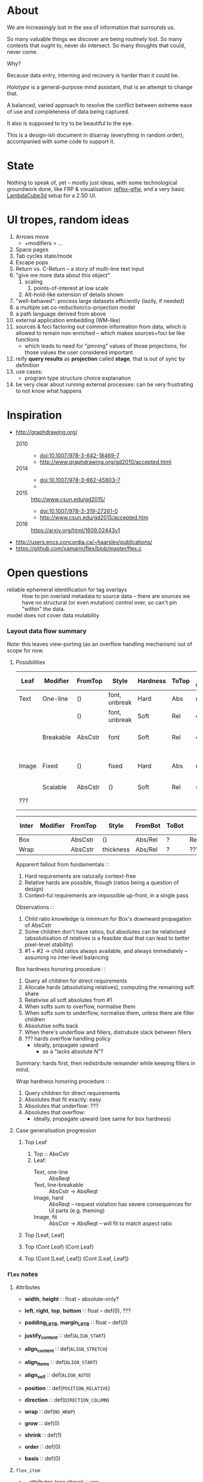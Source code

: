 #+startup: hidestars odd
#+TODO: TODO(t) START(s) CODE(c) | SORTA(y) DONE(d) UPSTREAM(u)

* About

  We are increasingly lost in the sea of information that surrounds us.

  So many valuable things we discover are being routinely lost.
  So many contexts that ought to, never do intersect.
  So many thoughts that could, never come.

  Why?

  Because data entry, interning and recovery is harder than it could be.

  /Holotype/ is a general-purpose mind assistant, that is an attempt to change that.

  A balanced, varied approach to resolve the conflict between extreme ease of use
  and completeness of data being captured.

  It also is supposed to try to be beautiful to the eye.

  This is a design-ish document in disarray (everything in random order),
  accompanied with some code to support it.

* State

  Nothing to speak of, yet -- mostly just ideas, with some technological
  groundwork done, like FRP & visualisation: [[https://github.com/deepfire/reflex-glfw][reflex-glfw]], and a very basic
  [[http://www.lambdacube3d.com/][LambdaCube3d]] setup for a 2.5D UI.

* UI tropes, random ideas

  1. Arrows move
     - +modifiers = ...
  2. Space pages
  3. Tab cycles state/mode
  4. Escape pops
  5. Return vs. C-Return -- a story of multi-line text input
  6. "give me more data about this object"
     1. scaling
        1. points-of-interest at low scale
     2. Alt-hold-like extension of details shown
  7. "well-behaved":  process large datasets efficiently (lazily, if needed)
  8. a multiple set co-reduction/co-projection model
  9. a path language derived from above
  10. external application embedding (WM-like)
  11. sources & foci factoring out common information from data, which is allowed
      to remain non-enriched -- which makes sources+foci be like functions
      - which leads to need for "pinning" values of those projections, for those
        values the user considered important
  12. reify *query results* as *projection* called *stage*, that is out of sync by definition
  13. use cases:
      - program type structure choice explanation
  14. be very clear about running external processes: can be very frustrating to
      not know what happens

* Inspiration

  - http://graphdrawing.org/
    - 2010 ::
      - doi:10.1007/978-3-642-18469-7
      - http://www.graphdrawing.org/gd2010/accepted.html
    - 2014 ::
      - doi:10.1007/978-3-662-45803-7
      -
    - 2015 :: http://www.csun.edu/gd2015/
      - doi:10.1007/978-3-319-27261-0
      - http://www.csun.edu/gd2015/accepted.htm
    - 2016 :: https://arxiv.org/html/1609.02443v1
  - http://users.encs.concordia.ca/~haarslev/publications/
  - https://github.com/xamarin/flex/blob/master/flex.c

* Open questions

  - reliable ephemeral identification for tag overlays ::
       How to pin overlaid metadata to source data -- there are sources we have no
       structural (or even mutation) control over, so can't pin "within" the data.
  - model does not cover data mutability :: 

*** Layout data flow summary

    Note: this leaves view-porting (as an overflow handling mechanism) out of scope for now.

***** Possibilities

      | Leaf  | Modifier  | FromTop | Style         | Hardness | ToTop | Shrink method | Notes                                     |
      |-------+-----------+---------+---------------+----------+-------+---------------+-------------------------------------------|
      | Text  | One-line  | ()      | font, unbreak | Hard     | Abs   | no            |                                           |
      |       |           | ()      | font, unbreak | Soft     | Rel   | ellipsis      |                                           |
      |       | Breakable | AbsCstr | font          | Soft     | Rel   | ellipsis      | hard breakable is ⊥                       |
      | Image | Fixed     | ()      | fixed         | Hard     | Abs   | no            | soft fixed image is ⊥, unless viewporting |
      |       | Scalable  | AbsCstr | ()            | Soft     | Rel   | scale         |                                           |
      | ???   |           |         |               |          |       |               | any other leaf types?                     |

      | Inter | Modifier | FromTop | Style     | FromBot | ToBot | Hardness Honoring | ToTop |   | Notes |
      |-------+----------+---------+-----------+---------+-------+-------------------+-------+---+-------|
      | Box   |          | AbsCstr | ()        | Abs/Rel | ?     | Rebalancing       |       |   |       |
      | Wrap  |          | AbsCstr | thickness | Abs/Rel | ?     | ????????????????? |       |   |       |

      Apparent fallout from fundamentals ∷
        1. Hard requirements are naturally context-free
        2. Relative hards are possible, though (ratios being a question of design)
        3. Context-ful requirements are impossible up-front, in a single pass

      Observations ∷
        1. Child ratio knowledge is minimum for Box's downward propagation of AbsCstr
        2. Some children don't have ratios, but absolutes can be relativised
           (absolutisation of relatives is a feasible dual that can lead to better pixel-level stability)
        3. #1 + #2 → child ratios always available, and always immediately -- assuming no inter-level balancing

      Box hardness honoring procedure ∷
        1. Query all children for direct requirements
        2. Allocate hards (absolutising relatives), computing the remaining soft share
        3. Relativise all soft absolutes from #1
        4. When softs sum to overflow, normalise them
        5. When softs sum to underflow, normalise them, unless there are filler children
        6. Absolutise softs back
        7. When there's underflow and fillers, distrubute slack between fillers
        8. ??? hards overflow handling policy
           - ideally, propagate upward
             - as a "lacks absolute N"?

        Summary: hards first, then redistribute remainder while keeping fillers in mind.

      Wrap hardness honoring procedure ∷
        1. Query children for direct requirements
        2. Absolutes that fit exactly: easy
        3. Absolutes that underflow: ???
        4. Absolutes that overflow:
           - ideally, propagate upward (see same for box hardness)

***** Case generalisation progression
******* Top Leaf

        1. Top  :: AbsCstr
        2. Leaf:
           - Text, one-line ::        AbsReqt
           - Text, line-breakable ::  AbsCstr -> AbsReqt
           - Image, hard ::           AbsReqt              -- request violation has severe consequences for UI parts (e.g. theming)
           - Image, fit ::            AbsCstr -> AbsReqt   -- will fit to match aspect ratio

******* Top [Leaf, Leaf]
******* Top (Cont Leaf) (Cont Leaf)
******* Top (Cont [Leaf, Leaf]) (Cont [Leaf, Leaf])
*** =flex= notes
***** Attributes
      - *width*, *height*        ∷ float         -- absolute-only?
      - *left*, *right*, *top*, *bottom*
                                 ∷ float         -- def(0), ???
      - *padding_LRTB*, *margin_LRTB*    
                                 ∷ float         -- def(0)

      - *justify_content*        ∷ def(=ALIGN_START=)
      - *align_content*          ∷ def(=ALIGN_STRETCH=)
      - *align_items*            ∷ def(=ALIGN_START=)
      - *align_self*             ∷ def(=ALIGN_AUTO=)
      - *position*               ∷ def(=POSITION_RELATIVE=)
      - *direction*              ∷ def(=DIRECTION_COLUMN=)
      - *wrap*                   ∷ def(=NO_WRAP=)

      - *grow*                   ∷ def(0)
      - *shrink*                 ∷ def(1)
      - *order*                  ∷ def(0)
      - *basis*                  ∷ def(0)
***** =flex_item=
      - …attributes (see above)  ∷ xxx
      - *frame*                  ∷ float[4]
      - *parent*                 ∷ ptr flex_item
      - *children*               ∷ [ptr flex_item]
      - *should_order_children*  ∷ bool
***** =flex_layout=
      - set during init
        - wrap                   ∷ bool
        - reverse                ∷ bool   -- whether main axis is reversed
        - reverse2               ∷ bool   -- whether cross axis is reversed (wrap only)
        - vertical               ∷ bool
        - size_dim               ∷ float  -- main axis parent size
        - align_dim              ∷ float  -- cross axis parent size
        - frame_pos_i            ∷ uint   -- main axis position
        - frame_pos2_i           ∷ uint   -- cross axis position
        - frame_size_i           ∷ uint   -- main axis size
        - frame_size2_i          ∷ uint   -- cross axis size
        - ordered_indices        ∷ [int]
     
      - set for each line layout
        - line_dim               ∷ float  -- the cross-axis size
        - flex_dim               ∷ float  -- the flexible part of the main axis size
        - flex_grows             ∷ int
        - flex_shrinks           ∷ int
        - pos2                   ∷ float  -- cross axis position
        - lines                  ∷ [struct flex_layout_line]
          - child_begin          ∷ uint
          - child_end            ∷ uint
          - size                 ∷ float
        - lines_count            ∷ uint
        - lines_sizes            ∷ float
***** Function index
      - update_should_order_children() ∷ set parent's should_order_children to *true*
      - item_property_changed(property) ∷ property ≡ order → update_should_order_children
      - flex_item_new/free() ∷ malloc + default attributes & stuff / free() children, then self

******* 
        - grow_if_needed                         ∷ flex_item → void
        - child_set                              ∷ flex_item → flex_item → int → void
        - flex_item_add                          ∷ flex_item → flex_item → void
        - flex_item_insert                       ∷ flex_item → void
        - flex_item_delete                       ∷ flex_item → flex_item
        - flex_item_count                        ∷ flex_item → uint
        - flex_item_child                        ∷ flex_item → flex_item
        - flex_item_parent                       ∷ flex_item → flex_item
        - flex_item_root                         ∷ flex_item → flex_item
        - flex_item_get_frame_{x,y,width,height} ∷ flex_item → float
******* 
        - layout_init                            ∷ flex_item → float → float → flex_layout → void
          let width/height        = args.w/args.h - item→padding_left - item→padding_right
              (,,,,)
                reverse vertical
                size_dim align_dim
                frame_pos{,2}_i
                frame_size{,2}_i 
                                  = case item→direction of
                                      DIRECTION_ROW_REVERSE    | f width height
                                      DIRECTION_ROW            | 
                                      DIRECTION_COLUMN_REVERSE | 
                                      DIRECTION_COLUMN         | 
              ordered_indices     = | f item→should_order_children
                                    |   item→children_count
                                    |   item→children
                                    | -- sorted children indices by their =.order= property
              flex_{dim,grows,shrinks}
                                  = (,,) 0 0 0
              wrap                = item→wrap != NO_WRAP
              (,) pos2 reverse2   = | f wrap item→wrap
                                    |   align_dim
                                    |   vertical
                                    |   item→padding_top
              lines               = []
          in Layout{..}
        - layout_cleanup                         ∷ flex_layout → void
******* 
        - LAYOUT_RESET                           ∷ flex_layout → flex_layout
          layout & line_dim     .~ if wrap then 0 else align_dim
                 & flex_dim     .~ size_dim
                 & flex_grows   .~ 0
                 & flex_shrinks .~ 0
        - _LAYOUT_FRAME                          ∷ layout → child → {pos,pos2,size,size2} → float
        - CHILD_POS, CHILD_POS2, CHILD_SIZE, CHILD_SIZE2 = _LAYOUT_FRAME(…)
        - CHILD_MARGIN                           ∷ child → if_vertical ∷ bool → if_horizontal ∷ bool → 
******* 
        - layout_align                           ∷ align           ∷ flex_align →
                                                   flex_dim        ∷ float →
                                                   children_count  ∷ uint →
                                                   pos_p           ∷ ptr float →
                                                   spacing_p       ∷ ptr float →
                                                   stretch_allowed ∷ bool

        - child_align                            ∷ child ∷ flex_item → parent ∷ flex_item → flex_align

        - layout_items                           ∷ item            ∷ flex_item →
                                                   child_begin     ∷ uint →
                                                   child_end       ∷ uint →
                                                   children_count  ∷ int →
                                                   layout          ∷ flex_layout → void

        - layout_item                            ∷ item            ∷ flex_item →
                                                   width           ∷ float →
                                                   height          ∷ float

        - flex_layout                            ∷ item            ∷ flex_item → void
***** Algorithm
* Graph representation
*** DONE DeltaGraph

    - source :: [[http://cs.binghamton.edu/~pdexter1/icfp-haskell2016-paper22.pdf][2016 Dexter, Liu, Chau - Lazy Graph Processing in Haskell]]
    - conclusion :: not ready for consumption, according to authors

*** DONE data-reify

    - source :: [[http://www.ittc.ku.edu/~andygill/papers/reifyGraph.pdf][2009 Gill - Type-Safe Observable Sharing in Haskell]]
    - conclusion :: specific tool for discharging direct object references

*** SORTA Huet’s Zipper

    - source :: [[http://www.cs.tufts.edu/~nr/pubs/zipcfg.pdf][2005 Ramsey, Dias - An Applicative Control-Flow Graph Based on Huet’s Zipper]]
    - source :: [[http://www.cs.tufts.edu/~nr/pubs/hoopl10.pdf][2010 Ramsey, Dias, Peyton Jones - Hoopl: A Modular, Reusable Library for Dataflow Analysis and Transformation]]
    - key properties ::
      - unclear improvement over simpler encoding

*** SORTA Lazy I/O and graphs: Winterfell to King's Landing

    - source :: https://jaspervdj.be/posts/2017-01-17-lazy-io-graphs.html
    - key properties ::
      - =unsafeInterleaveIO=-driven SQL peeking
      - direct object references

*** TODO The Monad Reader #5 - Practical Graph Handling

    - source :: https://wiki.haskell.org/The_Monad.Reader/Issue5/Practical_Graph_Handling
    - key properties ::

*** Current best idea

    A simple map of node ids to nodes.

* Visual substrate
*** START interactive development with halive
    - [ ] fix https://github.com/lukexi/halive/issues/22
*** START lambdacube-quake3
***** DONE buildability
***** START render a graph
******* START specialize q3mapviewer
        - factored out ::
          - [ ] facilitate semi-automated debugging of haskell package builds
          - [ ] debug gtk-hs-examples/gi-gtk-demo-layout: https://github.com/haskell-gi/gi-gtk-examples/issues/3
        - [-] text rendering
          - [X] +examine lambdacube offerings: there's none+
          - [X] +http://zyghost.com/articles/Haskell-font-rendering-with-freetype2-and-opengl.html: freetype2 has no layout+
          - [X] +https://hackage.haskell.org/package/SVGFonts: slow+
          - [X] +https://hackage.haskell.org/package/FTGL: unmaintained+
          - [X] +https://hackage.haskell.org/cobbpg/lafonten: does it do layout? no, it doesn't+
          - [X] examine typesetting options: pretty much pangocairo, and nothing else.
          - [X] find cmodern: [[~/Art/Assets/Fonts/]]
          - [X] employ pango font rasterization/text layout mechanism
            - [X] debug availability of gi-pangocairo
              - see https://github.com/NixOS/nixpkgs/issues/21993#issuecomment-274287469
            - [X] obtain a working example of font layout using pango/cairo/pangocairo
          - [ ] employ cairo on a memory buffer
            - on bridging =gi-cairo= with =cairo=, see:
              - https://github.com/haskell-gi/haskell-gi/wiki/Using-Cairo-with-haskell-gi-generated-bindings
              - https://github.com/haskell-gi/haskell-gi/blob/master/examples/Cairo.hs
        - [-] integration
          - [X] fix intero+lambdacube-quake3
          - [ ] get an idea of the lambdacube's pipeline
            - [ ] study the overview: [[http://lambdacube3d.com/overview]]
            - [ ] study -quake3's pipeline: [[file:~/src/lambdacube-quake3/lc/Graphics.lc]]
          - [ ] overlay a translucent-background canvas atop the scene
          - [ ] apply the pangocairo magic to the canvas
            - [ ] marry gi-pangocairo to cairo
        - [ ] box and line drawing
        - [-] environment assets
          - [X] droning, [[~/Art/Assets/Audio/Loops/]]
          - [ ] skybox
***** TODO interact with a graph
* Model of interaction
*** START decide on a FRP implementation
***** DONE Netwire

      - I used to know it..
      - no longer maintained -- author moved to =wires=

***** TODO Elerea

      - packaged into lambdacube-quake3

***** TODO Wires

      - the new library by =esoylemez=

* Data sources
*** Properties

    - type ::
      - structure
      - identification across persistence
	- only for metadata-external types, to enable tag overlays
    - rendering ::
      - meaningful views
    - metadata externality ::
      - local to data sources
      - overlaid from specialized storage

*** Types

    - source types ::
      - by structure ::
	- tagged sets
	- hierarchies
	  - file system
	- graphs
    - element types ::
      - by structure ::
        - atomic :: (point with attributes)
          - meta
          - pdf
          - media
        - complex ::
          - outlines
            - org
          - graph files
            - graphml
              - yEd graphml: find definition for https://github.com/tuura/pangraph/issues/7#issuecomment-273645083
            - vue

* Visualisable qualities

  - Exhaustivity ::
    - Explicit "unknown" remaining
  - Variant-ness ::
    - Simultaneous
    - Per-choice filtering
  - Progression ::
  - Person-zoning ::
  - Distinctions ::
    - Decomposition vs. dependency

* (To be) Displayable structures

  - Graphs ::
    - Views ::
      - Z-axis ::
        - Classic side view ::
             Needs root detection, for automatic layout.
      - Arrow-aligned ::
        - Weighted partitioning ::

  - Dags ::
    - Views ::
      - Z-axis :: inherited from Graphs
      - Y-axis :: inherited from Graphs
      - Treeview, list entries, with duplication ::
      - Treeview, icon grid, with duplication ::
      - Treeview, space partitioning, ala Lamdu, with duplication ::
    - Subsetting ::
      - Viewport ::
                   Arrow walker -- for nodes.
                   Iterative refinement -- subsetting and context narrowing.
                   Some kind of a shortcut-based jump language.
                   Bookmarks.
      - Ellipsis ::
                   Zoomable: "everything else in this direction"
                   What cases need it, given a proper Viewport subsetter?

  - Sets ::
    - Views ::
      - Carousel ::
      - Grid ::
      - List ::
    - Subsetting ::
      - Viewport ::
                   Iterative refinement makes it useful.
                   Arrow walker -- for refinement elements and for.

      - Summary  ::
                   Extracting and exposing set structure.
      - Ellipsis ::
                   Logic summary or an explicit summary.

* Scene composition
*** Phases, quick overview

    - Select                             :: filter stores through =Selector=, yield =Selection=
    - Choose presenting engine           :: emphasize user agency, deemphasize static rules like defaulting
      - context?
    - Visibility constraint computation  :: engine decides on how much can be shown
    - Viewport positioning               :: engine decides how to place the view around focus
    - Viewport culling                   :: engine decides on what elements fit into the chosen view
    - Layout                             :: obtain what is already covered, cover what isn't, compose;  compute scene modifiers
    - Render                             :: ...

*** Functions, quick overview

    - select         :: Structure struc ⇒      Source → Selector struc → Selection struc
    - compute_cull   :: Presenter struc eng ⇒  eng → (Granularity, MinSize) → Cull eng
    - place_viewport :: Presenter struc eng ⇒  eng → Selection struc → Focus struc → Cull eng → Viewport eng
    - cull_selection :: Presenter struc eng ⇒  eng → Selection struc → ViewArgs → Viewport eng → (View struc, Boundary eng
    - layout         :: Presenter struc eng ⇒  eng → (View struc, Boundary eng) → (Layout eng, Ephemeral eng)
    - render         :: RenderContext ren ⇒    ren → (View struc, Boundary eng) → (Layout eng, Ephemeral eng) → IO ()
    - interact       :: InputSys is ⇒          is → (View struc, Boundary eng) → Affective → Affective

*** Phases

    - Select :: Source → Selector → Selection
      - What :: select from Source
      - =Selections= split into the following categories, by structure:
        - General graph
        - DAG (directed acyclic graph)
        - Set -- with customisable ordering
          - XXX: ordering not factored in
      - Design considerations ::
        - XXX: live-updating selections
          - just carry update frequency for re-selection? (DONE)
          - any kind of policy that would be more.. reactive?
        - XXX: partial selections?
          - what for?
            - for hopelessly large data sets we can limit
              - but a dumb cutoff isn't useful
              - so, a smart, movable cutoff is needed
        - does it make sense for a selector to be non-specific about what it returns?
          - hard to say just yet, we need experience as guide

    - Presenter choice :: Selection → PresPref → Presenter
      - =PresPref= picks a specific =Presenter=, compatible with the current
        =Selection= structure:
        - defaults to last used
        - size limits for non-partial-capable engines?
        - can be cycled through by a shortcut
      - Engines:
        - Graph, dag, tree:
          - =SideGraph=: graph from aside
          - =DownGraph=: graph, arrow aligned weighted partitioning
        - Dag (duplicates-encoded), tree:
          - =DagList=, list entries
          - =DagGrid=, icon grid
          - =DagSpace=, space partitioning, ala /Lamdu/
        - Set:
          - =Carousel=
          - =Grid=
          - =List=
      - Summing up, *fundamentally* we want:
        1. type classes for individual LEs, because it allows for a
           seriously neat organisation of code
        2. multiple LEs associated with a structure, because that's how
           the problem domain looks
        3. #1 gives that there isn't a monotype for a LE

    - Visibility constraints computation :: Presenter → (Granularity, MinSize) → Cull
      - disconnected from specific elements -- deals with UI constraints projected onto a
        specific layout engine:
        - for SideGraph and SideDag -- no idea, let practice guide us..
        - for space partitioning it's trivial -- granularity says it all
        - for a Grid and DagGrid -- how many rows and columns
        - for a List -- how many rows
      - updated only rarely -- when the user changes the visualisation parameters

    - Viewport positioning :: Presenter → Selection → Focus → Cull → Viewport
      - How do we position a viewport?
        - If we don't have a focus, then it wouldn't make sense to have a viewport
          - Pick a "first" element (maybeHead $ fromList set, e.g.)
        - If we don't have a viewport, generate one containing the focus
        - if we do have a viewport, and the focus is inside -- choice is upon the engine
        - if we the focus is outside, shift the viewport -- how exactly is upon the engine
      - The above exposes following questions:
        - what does "inside a viewport" mean?
        - how can we generate a viewport that is guaranteed to contain a focus?
      - The answer seems to have the shape of a structure-specific visibility
        constraint specifier -- a =Cull=.

    - Viewport culling :: Presenter → Selection → (Granularity, MinSize) → Viewport → (View, Boundary)
      - XXX: what's the story about half-visible objects?
        - select all intersecting, render more than what is showable?
      - XXX: what's the story about avoidable layout recomputation?
        - *key question*: is it bad?  In case of SideGraph, which *is* about
                          total representation, it's very very bad.
        - *caseanalysis* cacheable total-cost    can-partial partial-composable
          - SideGraph:    yes       very hard     no(?)       no(?)
          - DownGraph:    no        medium-small  yes         yes
          - DagList:      yes       small         yes         yes
          - DagGrid:      yes       medium-small  yes         yes
          - DagSpace:     yes       very hard     yes         yes
          - Carousel:     no        easy          no          no
          - Grid:         yes       easy          yes         yes
          - List:         yes       easy          yes         yes
        - *option*: compute base layout, then viewportcull and localise from base
          - for huge selections this produces unnecessary computation
        - *option*: go with partials and compose them, whenever possible
          - if so, layout needs to be:
            - restartable at arbitrary point
            - splittable and composable
        - *option*: lazy evaluation?
        - NOTE: all obvious caching solutions seem to rely on *Ord*
      - =Granularity= determines, for tree layouts, the maximum depth of
        subdivision, after which abbreviation is engaged
      - =MinSize= limits the minimum element size
      - =Viewport= is specific to =Presenter=:
        - SideGraph: layout-global position
        - DownGraph: subroot node
        - DagList:   row offset
        - DagGrid:   row offset
        - DagSpace:  vertical offset (it's possible, because it's weighted space partitioning, but...?)
        - Carousel:  current selection
        - Grid:      row offset
        - List:      row offset
      - =View= is direct elements from =Selection=
      - =Boundary= is anchor points to the parts of =Selection= that fall outside the =Viewport=

    - Layout :: Presenter → (View, Boundary) → (Layout, Ephemerals)
      - XXX: =Positions= what are they?
        - scene-specific structure and interpretation?
        - if not, global or screenspace?
        - pixel-based, or [0.0..1.0]?
      - =Ephemerals= are inherently non-persistent, layout-specific things like:
        - element focus visulalisation state:
          - scale change, to indicate foreground/background

    - Change summary ::
      - What effect did the last =Selector= change have?  Not always obvious.

    - Render :: RenderContext → (View, Boundary) → (Layout, Ephemerals) → IO ()

    - Interaction :: Inputs → (View, Boundary) → Focus → (Granularity, MinSize) → Selector → PresPref → (Modifiers, Focus, (Granularity, MinSize), Selector, PresPref)

* emacs options

;; Local Variables:
;; eval: (setf indent-tabs-mode nil org-todo-keyword-faces '(("TODO" . "#6c71c4") ("START" . "#2aa198") ("CODE" . "#6c71c4") ("SORTA" . "#268bd2") ("DONE" . "#073642") ("UPSTREAM" . "#268bd2")))
;; End:
